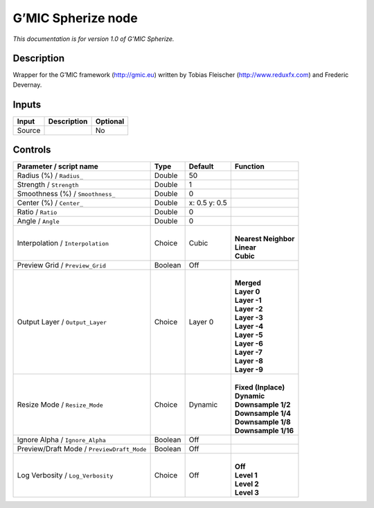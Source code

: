 .. _eu.gmic.Spherize:

G’MIC Spherize node
===================

*This documentation is for version 1.0 of G’MIC Spherize.*

Description
-----------

Wrapper for the G’MIC framework (http://gmic.eu) written by Tobias Fleischer (http://www.reduxfx.com) and Frederic Devernay.

Inputs
------

+--------+-------------+----------+
| Input  | Description | Optional |
+========+=============+==========+
| Source |             | No       |
+--------+-------------+----------+

Controls
--------

.. tabularcolumns:: |>{\raggedright}p{0.2\columnwidth}|>{\raggedright}p{0.06\columnwidth}|>{\raggedright}p{0.07\columnwidth}|p{0.63\columnwidth}|

.. cssclass:: longtable

+--------------------------------------------+---------+---------------+------------------------+
| Parameter / script name                    | Type    | Default       | Function               |
+============================================+=========+===============+========================+
| Radius (%) / ``Radius_``                   | Double  | 50            |                        |
+--------------------------------------------+---------+---------------+------------------------+
| Strength / ``Strength``                    | Double  | 1             |                        |
+--------------------------------------------+---------+---------------+------------------------+
| Smoothness (%) / ``Smoothness_``           | Double  | 0             |                        |
+--------------------------------------------+---------+---------------+------------------------+
| Center (%) / ``Center_``                   | Double  | x: 0.5 y: 0.5 |                        |
+--------------------------------------------+---------+---------------+------------------------+
| Ratio / ``Ratio``                          | Double  | 0             |                        |
+--------------------------------------------+---------+---------------+------------------------+
| Angle / ``Angle``                          | Double  | 0             |                        |
+--------------------------------------------+---------+---------------+------------------------+
| Interpolation / ``Interpolation``          | Choice  | Cubic         | |                      |
|                                            |         |               | | **Nearest Neighbor** |
|                                            |         |               | | **Linear**           |
|                                            |         |               | | **Cubic**            |
+--------------------------------------------+---------+---------------+------------------------+
| Preview Grid / ``Preview_Grid``            | Boolean | Off           |                        |
+--------------------------------------------+---------+---------------+------------------------+
| Output Layer / ``Output_Layer``            | Choice  | Layer 0       | |                      |
|                                            |         |               | | **Merged**           |
|                                            |         |               | | **Layer 0**          |
|                                            |         |               | | **Layer -1**         |
|                                            |         |               | | **Layer -2**         |
|                                            |         |               | | **Layer -3**         |
|                                            |         |               | | **Layer -4**         |
|                                            |         |               | | **Layer -5**         |
|                                            |         |               | | **Layer -6**         |
|                                            |         |               | | **Layer -7**         |
|                                            |         |               | | **Layer -8**         |
|                                            |         |               | | **Layer -9**         |
+--------------------------------------------+---------+---------------+------------------------+
| Resize Mode / ``Resize_Mode``              | Choice  | Dynamic       | |                      |
|                                            |         |               | | **Fixed (Inplace)**  |
|                                            |         |               | | **Dynamic**          |
|                                            |         |               | | **Downsample 1/2**   |
|                                            |         |               | | **Downsample 1/4**   |
|                                            |         |               | | **Downsample 1/8**   |
|                                            |         |               | | **Downsample 1/16**  |
+--------------------------------------------+---------+---------------+------------------------+
| Ignore Alpha / ``Ignore_Alpha``            | Boolean | Off           |                        |
+--------------------------------------------+---------+---------------+------------------------+
| Preview/Draft Mode / ``PreviewDraft_Mode`` | Boolean | Off           |                        |
+--------------------------------------------+---------+---------------+------------------------+
| Log Verbosity / ``Log_Verbosity``          | Choice  | Off           | |                      |
|                                            |         |               | | **Off**              |
|                                            |         |               | | **Level 1**          |
|                                            |         |               | | **Level 2**          |
|                                            |         |               | | **Level 3**          |
+--------------------------------------------+---------+---------------+------------------------+
